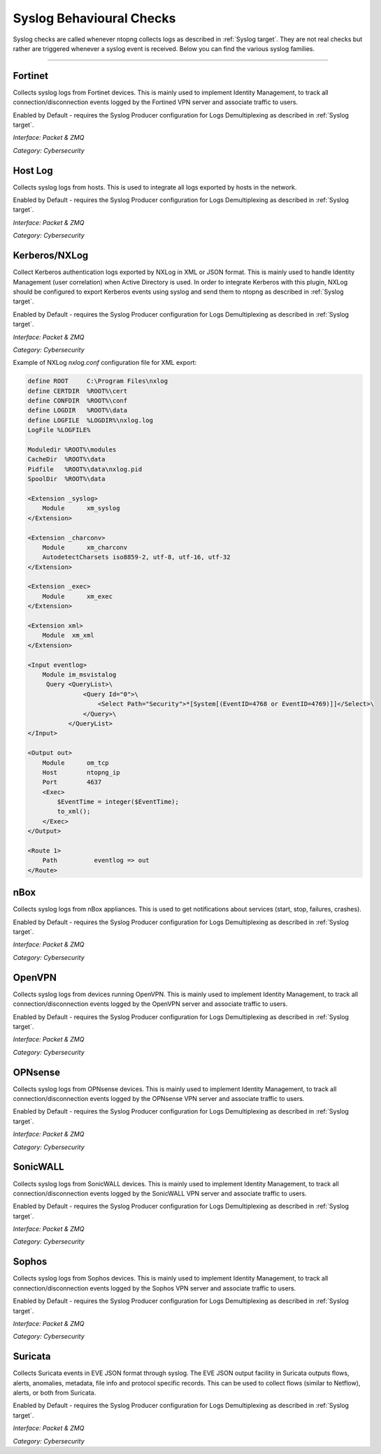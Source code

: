 .. _SyslogChecks target:

Syslog Behavioural Checks
#########################

Syslog checks are called whenever ntopng collects logs as described in :ref:`Syslog target`. They are not real checks but rather are triggered whenever a syslog event is received. Below you can find the various syslog families.

____________________

**Fortinet**
~~~~~~~~~~~~

Collects syslog logs from Fortinet devices. This is mainly used to implement Identity Management, to track all connection/disconnection events logged by the Fortined VPN server and associate traffic to users.

Enabled by Default - requires the Syslog Producer configuration for Logs Demultiplexing as described in :ref:`Syslog target`.

*Interface: Packet & ZMQ*

*Category: Cybersecurity*


**Host Log**
~~~~~~~~~~~~

Collects syslog logs from hosts. This is used to integrate all logs exported by hosts in the network.

Enabled by Default - requires the Syslog Producer configuration for Logs Demultiplexing as described in :ref:`Syslog target`.

*Interface: Packet & ZMQ*

*Category: Cybersecurity*


**Kerberos/NXLog**
~~~~~~~~~~~~~~~~~~

Collect Kerberos authentication logs exported by NXLog in XML or JSON format. This is mainly used to handle Identity Management (user correlation) when Active Directory is used.
In order to integrate Kerberos with this plugin, NXLog should be configured to export Kerberos events using syslog and send them to ntopng as described in :ref:`Syslog target`.

Enabled by Default - requires the Syslog Producer configuration for Logs Demultiplexing as described in :ref:`Syslog target`.

*Interface: Packet & ZMQ*

*Category: Cybersecurity*

Example of NXLog *nxlog.conf* configuration file for XML export:

.. code:: xml

   define ROOT     C:\Program Files\nxlog
   define CERTDIR  %ROOT%\cert
   define CONFDIR  %ROOT%\conf
   define LOGDIR   %ROOT%\data
   define LOGFILE  %LOGDIR%\nxlog.log
   LogFile %LOGFILE%
   
   Moduledir %ROOT%\modules
   CacheDir  %ROOT%\data
   Pidfile   %ROOT%\data\nxlog.pid
   SpoolDir  %ROOT%\data
   
   <Extension _syslog>
       Module      xm_syslog
   </Extension>
   
   <Extension _charconv>
       Module      xm_charconv
       AutodetectCharsets iso8859-2, utf-8, utf-16, utf-32
   </Extension>
   
   <Extension _exec>
       Module      xm_exec
   </Extension>
   
   <Extension xml>
       Module  xm_xml
   </Extension>
   
   <Input eventlog>
       Module im_msvistalog
        Query <QueryList>\
                  <Query Id="0">\
                      <Select Path="Security">*[System[(EventID=4768 or EventID=4769)]]</Select>\
                  </Query>\
              </QueryList>  
   </Input>
   
   <Output out>
       Module      om_tcp
       Host        ntopng_ip
       Port        4637
       <Exec>
           $EventTime = integer($EventTime);
           to_xml();
       </Exec>
   </Output>
   
   <Route 1>
       Path          eventlog => out
   </Route>


**nBox**
~~~~~~~~~~~~~~~~~~~~~~

Collects syslog logs from nBox appliances. This is used to get notifications about services (start, stop, failures, crashes).

Enabled by Default - requires the Syslog Producer configuration for Logs Demultiplexing as described in :ref:`Syslog target`.

*Interface: Packet & ZMQ*

*Category: Cybersecurity*


**OpenVPN**
~~~~~~~~~~~~~~~~~~~~~~

Collects syslog logs from devices running OpenVPN. This is mainly used to implement Identity Management, to track all connection/disconnection events logged by the OpenVPN server and associate traffic to users.

Enabled by Default - requires the Syslog Producer configuration for Logs Demultiplexing as described in :ref:`Syslog target`.

*Interface: Packet & ZMQ*

*Category: Cybersecurity*


**OPNsense**
~~~~~~~~~~~~~~~~~~~~~~

Collects syslog logs from OPNsense devices. This is mainly used to implement Identity Management, to track all connection/disconnection events logged by the OPNsense VPN server and associate traffic to users.

Enabled by Default - requires the Syslog Producer configuration for Logs Demultiplexing as described in :ref:`Syslog target`.

*Interface: Packet & ZMQ*

*Category: Cybersecurity*


**SonicWALL**
~~~~~~~~~~~~~~~~~~~~~~

Collects syslog logs from SonicWALL devices. This is mainly used to implement Identity Management, to track all connection/disconnection events logged by the SonicWALL VPN server and associate traffic to users.

Enabled by Default - requires the Syslog Producer configuration for Logs Demultiplexing as described in :ref:`Syslog target`.

*Interface: Packet & ZMQ*

*Category: Cybersecurity*


**Sophos**
~~~~~~~~~~~~~~~~~~~~~~

Collects syslog logs from Sophos devices. This is mainly used to implement Identity Management, to track all connection/disconnection events logged by the Sophos VPN server and associate traffic to users.

Enabled by Default - requires the Syslog Producer configuration for Logs Demultiplexing as described in :ref:`Syslog target`.

*Interface: Packet & ZMQ*

*Category: Cybersecurity*


**Suricata**
~~~~~~~~~~~~~~~~~~~~~~

Collects Suricata events in EVE JSON format through syslog. The EVE JSON output facility in Suricata outputs flows, alerts, anomalies, metadata, file info and protocol specific records. This can be used to collect flows (similar to Netflow), alerts, or both from Suricata.

Enabled by Default - requires the Syslog Producer configuration for Logs Demultiplexing as described in :ref:`Syslog target`.

*Interface: Packet & ZMQ*

*Category: Cybersecurity*

